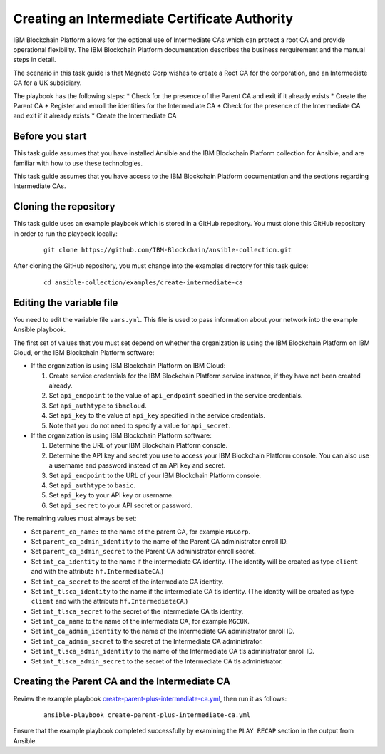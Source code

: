 ..
.. SPDX-License-Identifier: Apache-2.0
..

Creating an Intermediate Certificate Authority
=================================================

IBM Blockchain Platform allows for the optional use of Intermediate CAs which can protect a root CA and provide operational flexibility. The IBM Blockchain Platform documentation describes the business rerquirement and the manual steps in detail.

The scenario in this task guide is that Magneto Corp wishes to create a Root CA for the corporation, and an Intermediate CA for a UK subsidiary.

The playbook has the following steps:
* Check for the presence of the Parent CA and exit if it already exists
* Create the Parent CA
* Register and enroll the identities for the Intermediate CA
* Check for the presence of the Intermediate CA and exit if it already exists
* Create the Intermediate CA

Before you start
----------------

This task guide assumes that you have installed Ansible and the IBM Blockchain Platform collection for Ansible, and are familiar with how to use these technologies.

This task guide assumes that you have access to the IBM Blockchain Platform documentation and the sections regarding Intermediate CAs.

Cloning the repository
----------------------

This task guide uses an example playbook which is stored in a GitHub repository. You must clone this GitHub repository in order to run the playbook locally:

    .. highlight:: none

    ::

        git clone https://github.com/IBM-Blockchain/ansible-collection.git

After cloning the GitHub repository, you must change into the examples directory for this task guide:

    ::

        cd ansible-collection/examples/create-intermediate-ca

Editing the variable file
-------------------------

You need to edit the variable file ``vars.yml``. This file is used to pass information about your network into the example Ansible playbook.

The first set of values that you must set depend on whether the organization is using the IBM Blockchain Platform on IBM Cloud, or the IBM Blockchain Platform software:

* If the organization is using IBM Blockchain Platform on IBM Cloud:

  1. Create service credentials for the IBM Blockchain Platform service instance, if they have not been created already.
  2. Set ``api_endpoint`` to the value of ``api_endpoint`` specified in the service credentials.
  3. Set ``api_authtype`` to ``ibmcloud``.
  4. Set ``api_key`` to the value of ``api_key`` specified in the service credentials.
  5. Note that you do not need to specify a value for ``api_secret``.

* If the organization is using IBM Blockchain Platform software:

  1. Determine the URL of your IBM Blockchain Platform console.
  2. Determine the API key and secret you use to access your IBM Blockchain Platform console. You can also use a username and password instead of an API key and secret.
  3. Set ``api_endpoint`` to the URL of your IBM Blockchain Platform console.
  4. Set ``api_authtype`` to ``basic``.
  5. Set ``api_key`` to your API key or username.
  6. Set ``api_secret`` to your API secret or password.

The remaining values must always be set:

* Set ``parent_ca_name:`` to the name of the parent CA, for example ``MGCorp``.
* Set ``parent_ca_admin_identity`` to the name of the Parent CA administrator enroll ID.
* Set ``parent_ca_admin_secret`` to the Parent CA administrator enroll secret.
* Set ``int_ca_identity`` to the name if the intermediate CA identity. (The identity will be created as type ``client`` and with the attribute ``hf.IntermediateCA``.)
* Set ``int_ca_secret`` to the secret of the intermediate CA identity.
* Set ``int_tlsca_identity`` to the name if the intermediate CA tls identity. (The identity will be created as type ``client`` and with the attribute ``hf.IntermediateCA``.)
* Set ``int_tlsca_secret`` to the secret of the intermediate CA tls identity.
* Set ``int_ca_name`` to the name of the intermediate CA, for example ``MGCUK``.
* Set ``int_ca_admin_identity`` to the name of the Intermediate CA administrator enroll ID.
* Set ``int_ca_admin_secret`` to the secret of the Intermediate CA administrator.
* Set ``int_tlsca_admin_identity`` to the name of the Intermediate CA tls administrator enroll ID.
* Set ``int_tlsca_admin_secret`` to the secret of the Intermediate CA tls administrator.


Creating the Parent CA and the Intermediate CA
----------------------------------------------

Review the example playbook `create-parent-plus-intermediate-ca.yml <https://github.com/IBM-Blockchain/ansible-collection/blob/master/examples/create-intermediate-ca/create-parent-plus-intermediate-ca.yml>`_, then run it as follows:

  ::

    ansible-playbook create-parent-plus-intermediate-ca.yml

Ensure that the example playbook completed successfully by examining the ``PLAY RECAP`` section in the output from Ansible.

